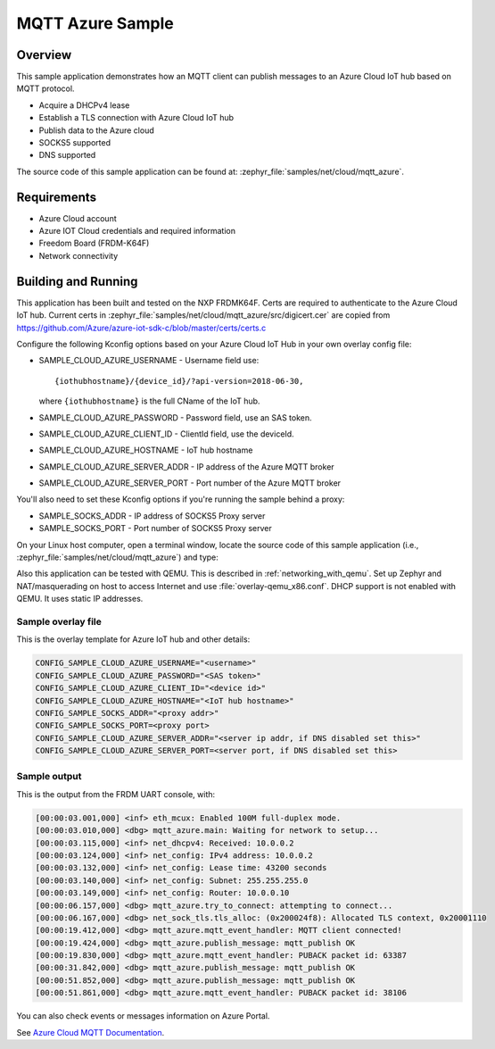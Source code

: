 .. _mqtt-azure-sample:

MQTT Azure Sample
#################

Overview
********

This sample application demonstrates how an MQTT client
can publish messages to an Azure Cloud IoT hub based on MQTT protocol.

- Acquire a DHCPv4 lease
- Establish a TLS connection with Azure Cloud IoT hub
- Publish data to the Azure cloud
- SOCKS5 supported
- DNS supported

The source code of this sample application can be found at:
:zephyr_file:`samples/net/cloud/mqtt_azure`.

Requirements
************

- Azure Cloud account
- Azure IOT Cloud credentials and required information
- Freedom Board (FRDM-K64F)
- Network connectivity

Building and Running
********************

This application has been built and tested on the NXP FRDMK64F.
Certs are required to authenticate to the Azure Cloud IoT hub.
Current certs in :zephyr_file:`samples/net/cloud/mqtt_azure/src/digicert.cer` are
copied from `<https://github.com/Azure/azure-iot-sdk-c/blob/master/certs/certs.c>`_

Configure the following Kconfig options based on your Azure Cloud IoT Hub
in your own overlay config file:

- SAMPLE_CLOUD_AZURE_USERNAME - Username field use::

    {iothubhostname}/{device_id}/?api-version=2018-06-30,

  where ``{iothubhostname}`` is the full CName of the IoT hub.

- SAMPLE_CLOUD_AZURE_PASSWORD    - Password field, use an SAS token.
- SAMPLE_CLOUD_AZURE_CLIENT_ID   - ClientId field, use the deviceId.
- SAMPLE_CLOUD_AZURE_HOSTNAME    - IoT hub hostname
- SAMPLE_CLOUD_AZURE_SERVER_ADDR - IP address of the Azure MQTT broker
- SAMPLE_CLOUD_AZURE_SERVER_PORT - Port number of the Azure MQTT broker

You'll also need to set these Kconfig options if you're running
the sample behind a proxy:

- SAMPLE_SOCKS_ADDR - IP address of SOCKS5 Proxy server
- SAMPLE_SOCKS_PORT - Port number of SOCKS5 Proxy server

On your Linux host computer, open a terminal window, locate the source code
of this sample application (i.e., :zephyr_file:`samples/net/cloud/mqtt_azure`) and type:

.. zephyr-app-commands::
   :zephyr-app: samples/net/cloud/mqtt_azure
   :board: frdm_k64f
   :conf: "prj.conf <overlay.conf>"
   :goals: build flash
   :compact:

Also this application can be tested with QEMU. This is described in
:ref:`networking_with_qemu`. Set up Zephyr and NAT/masquerading on host
to access Internet and use :file:`overlay-qemu_x86.conf`.
DHCP support is not enabled with QEMU. It uses static IP addresses.

Sample overlay file
===================

This is the overlay template for Azure IoT hub and other details:

.. code-block:: console

	CONFIG_SAMPLE_CLOUD_AZURE_USERNAME="<username>"
	CONFIG_SAMPLE_CLOUD_AZURE_PASSWORD="<SAS token>"
	CONFIG_SAMPLE_CLOUD_AZURE_CLIENT_ID="<device id>"
	CONFIG_SAMPLE_CLOUD_AZURE_HOSTNAME="<IoT hub hostname>"
	CONFIG_SAMPLE_SOCKS_ADDR="<proxy addr>"
	CONFIG_SAMPLE_SOCKS_PORT=<proxy port>
	CONFIG_SAMPLE_CLOUD_AZURE_SERVER_ADDR="<server ip addr, if DNS disabled set this>"
	CONFIG_SAMPLE_CLOUD_AZURE_SERVER_PORT=<server port, if DNS disabled set this>

Sample output
=============

This is the output from the FRDM UART console, with:

.. code-block:: console

	[00:00:03.001,000] <inf> eth_mcux: Enabled 100M full-duplex mode.
	[00:00:03.010,000] <dbg> mqtt_azure.main: Waiting for network to setup...
	[00:00:03.115,000] <inf> net_dhcpv4: Received: 10.0.0.2
	[00:00:03.124,000] <inf> net_config: IPv4 address: 10.0.0.2
	[00:00:03.132,000] <inf> net_config: Lease time: 43200 seconds
	[00:00:03.140,000] <inf> net_config: Subnet: 255.255.255.0
	[00:00:03.149,000] <inf> net_config: Router: 10.0.0.10
	[00:00:06.157,000] <dbg> mqtt_azure.try_to_connect: attempting to connect...
	[00:00:06.167,000] <dbg> net_sock_tls.tls_alloc: (0x200024f8): Allocated TLS context, 0x20001110
	[00:00:19.412,000] <dbg> mqtt_azure.mqtt_event_handler: MQTT client connected!
	[00:00:19.424,000] <dbg> mqtt_azure.publish_message: mqtt_publish OK
	[00:00:19.830,000] <dbg> mqtt_azure.mqtt_event_handler: PUBACK packet id: 63387
	[00:00:31.842,000] <dbg> mqtt_azure.publish_message: mqtt_publish OK
	[00:00:51.852,000] <dbg> mqtt_azure.publish_message: mqtt_publish OK
	[00:00:51.861,000] <dbg> mqtt_azure.mqtt_event_handler: PUBACK packet id: 38106

You can also check events or messages information on Azure Portal.

See `Azure Cloud MQTT Documentation
<https://docs.microsoft.com/en-us/azure/iot-hub/iot-hub-mqtt-support>`_.
